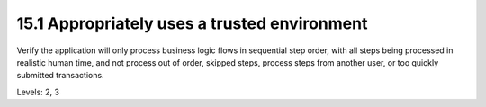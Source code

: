 15.1 Appropriately uses a trusted environment
=============================================

Verify the application will only process business logic flows in sequential step order, with all steps being processed in realistic human time, and not process out of order, skipped steps, process steps from another user, or too quickly submitted transactions.

Levels: 2, 3

